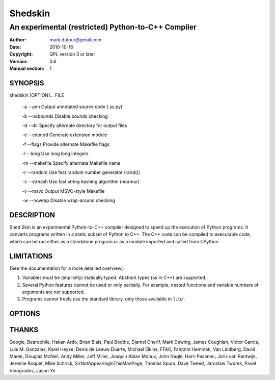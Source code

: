========
Shedskin
========

---------------------------------------------------
An experimental (restricted) Python-to-C++ Compiler
---------------------------------------------------

:Author: mark.dufour@gmail.com
:Date:   2010-10-16
:Copyright: GPL version 3 or later
:Version: 0.6
:Manual section: 1

SYNOPSIS
========

shedskin [OPTION]... FILE

 -a --ann               Output annotated source code (.ss.py)

 -b --nobounds          Disable bounds checking

 -d --dir               Specify alternate directory for output files

 -e --extmod            Generate extension module

 -f --flags             Provide alternate Makefile flags

 -l --long              Use long long integers

 -m --makefile          Specify alternate Makefile name

 -r --random            Use fast random number generator (rand())

 -s --strhash           Use fast string hashing algorithm (murmur)

 -v --msvc              Output MSVC-style Makefile

 -w --nowrap            Disable wrap-around checking

DESCRIPTION
===========

Shed Skin is an experimental Python-to-C++ compiler designed to speed up the execution of Python programs. It converts programs written in a static subset of Python to C++. The C++ code can be compiled to executable code, which can be run either as a standalone program or as a module imported and called from CPython.

LIMITATIONS
===========
(See the documentation for a more detailed overview.)

1. Variables must be (implicitly) statically typed. Abstract types (as in C++) are supported.
2. Several Python features cannot be used or only partially. For example, nested functions and variable numbers of arguments are not supported.
3. Programs cannot freely use the standard library, only those available in ``lib/``.

OPTIONS
=======


THANKS
======
Google, Bearophile, Hakan Ardo, Brian Blais, Paul Boddie, Djamel Cherif, Mark Dewing, James Coughlan, Victor Garcia, Luis M. Gonzales, Karel Heyse, Denis de Leeuw Duarte, Michael Elkins, FFAO, Fahrzim Hemmati, Van Lindberg, David Marek, Douglas McNeil, Andy Miller, Jeff Miller, Joaquin Abian Monux, John Nagle, Harri Pasanen, Joris van Rantwijk, Jeremie Roquet, Mike Schrick, SirNotAppearingInThisManPage, Thomas Spura, Dave Tweed, Jaroslaw Tworek, Pavel Vinogradov, Jason Ye

